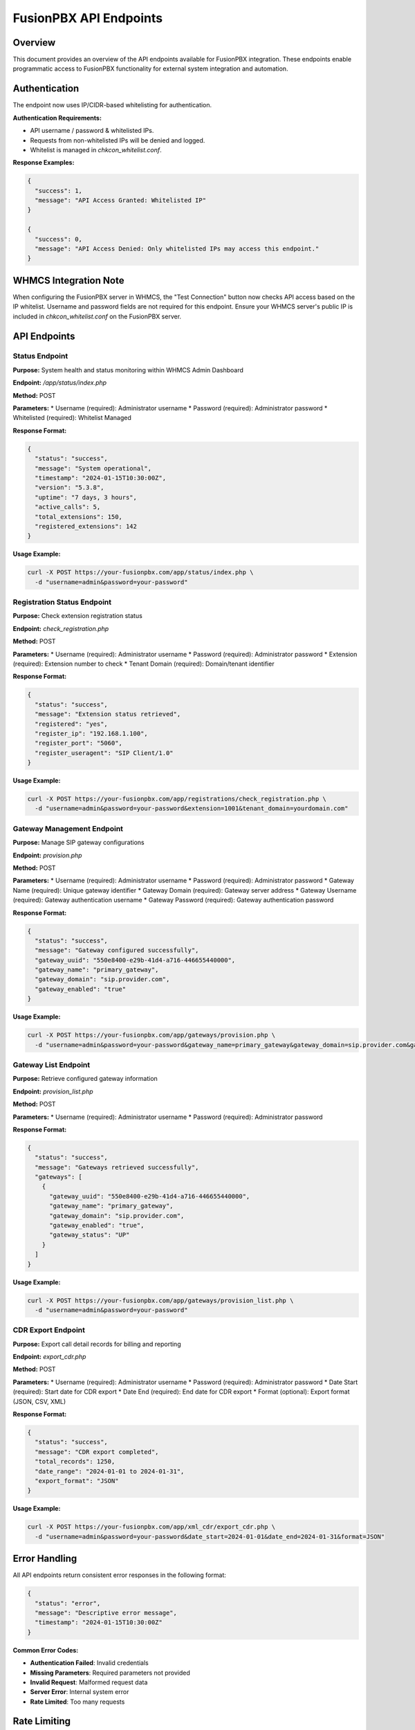 FusionPBX API Endpoints
======================

Overview
--------

This document provides an overview of the API endpoints available for FusionPBX integration. These endpoints enable programmatic access to FusionPBX functionality for external system integration and automation.

Authentication
--------------

The endpoint now uses IP/CIDR-based whitelisting for authentication.

**Authentication Requirements:**

* API username / password & whitelisted IPs.
* Requests from non-whitelisted IPs will be denied and logged.
* Whitelist is managed in `chkcon_whitelist.conf`.

**Response Examples:**

.. code-block:: json

    {
      "success": 1,
      "message": "API Access Granted: Whitelisted IP"
    }

    {
      "success": 0,
      "message": "API Access Denied: Only whitelisted IPs may access this endpoint."
    }

WHMCS Integration Note
----------------------

When configuring the FusionPBX server in WHMCS, the "Test Connection" button now checks API access based on the IP whitelist. Username and password fields are not required for this endpoint. Ensure your WHMCS server's public IP is included in `chkcon_whitelist.conf` on the FusionPBX server.

API Endpoints
-------------

Status Endpoint
~~~~~~~~~~~~~~~

**Purpose:** System health and status monitoring within WHMCS Admin Dashboard

**Endpoint:** `/app/status/index.php`

**Method:** POST

**Parameters:**
* Username (required): Administrator username
* Password (required): Administrator password
* Whitelisted (required): Whitelist Managed

**Response Format:**

.. code-block:: json

    {
      "status": "success",
      "message": "System operational",
      "timestamp": "2024-01-15T10:30:00Z",
      "version": "5.3.8",
      "uptime": "7 days, 3 hours",
      "active_calls": 5,
      "total_extensions": 150,
      "registered_extensions": 142
    }

**Usage Example:**

.. code-block:: bash

    curl -X POST https://your-fusionpbx.com/app/status/index.php \
      -d "username=admin&password=your-password"

Registration Status Endpoint
~~~~~~~~~~~~~~~~~~~~~~~~~~~

**Purpose:** Check extension registration status

**Endpoint:** `check_registration.php`

**Method:** POST

**Parameters:**
* Username (required): Administrator username
* Password (required): Administrator password
* Extension (required): Extension number to check
* Tenant Domain (required): Domain/tenant identifier

**Response Format:**

.. code-block:: json

    {
      "status": "success",
      "message": "Extension status retrieved",
      "registered": "yes",
      "register_ip": "192.168.1.100",
      "register_port": "5060",
      "register_useragent": "SIP Client/1.0"
    }

**Usage Example:**

.. code-block:: bash

    curl -X POST https://your-fusionpbx.com/app/registrations/check_registration.php \
      -d "username=admin&password=your-password&extension=1001&tenant_domain=yourdomain.com"

Gateway Management Endpoint
~~~~~~~~~~~~~~~~~~~~~~~~~~

**Purpose:** Manage SIP gateway configurations

**Endpoint:** `provision.php`

**Method:** POST

**Parameters:**
* Username (required): Administrator username
* Password (required): Administrator password
* Gateway Name (required): Unique gateway identifier
* Gateway Domain (required): Gateway server address
* Gateway Username (required): Gateway authentication username
* Gateway Password (required): Gateway authentication password

**Response Format:**

.. code-block:: json

    {
      "status": "success",
      "message": "Gateway configured successfully",
      "gateway_uuid": "550e8400-e29b-41d4-a716-446655440000",
      "gateway_name": "primary_gateway",
      "gateway_domain": "sip.provider.com",
      "gateway_enabled": "true"
    }

**Usage Example:**

.. code-block:: bash

    curl -X POST https://your-fusionpbx.com/app/gateways/provision.php \
      -d "username=admin&password=your-password&gateway_name=primary_gateway&gateway_domain=sip.provider.com&gateway_username=account&gateway_password=password"

Gateway List Endpoint
~~~~~~~~~~~~~~~~~~~~

**Purpose:** Retrieve configured gateway information

**Endpoint:** `provision_list.php`

**Method:** POST

**Parameters:**
* Username (required): Administrator username
* Password (required): Administrator password

**Response Format:**

.. code-block:: json

    {
      "status": "success",
      "message": "Gateways retrieved successfully",
      "gateways": [
        {
          "gateway_uuid": "550e8400-e29b-41d4-a716-446655440000",
          "gateway_name": "primary_gateway",
          "gateway_domain": "sip.provider.com",
          "gateway_enabled": "true",
          "gateway_status": "UP"
        }
      ]
    }

**Usage Example:**

.. code-block:: bash

    curl -X POST https://your-fusionpbx.com/app/gateways/provision_list.php \
      -d "username=admin&password=your-password"

CDR Export Endpoint
~~~~~~~~~~~~~~~~~~

**Purpose:** Export call detail records for billing and reporting

**Endpoint:** `export_cdr.php`

**Method:** POST

**Parameters:**
* Username (required): Administrator username
* Password (required): Administrator password
* Date Start (required): Start date for CDR export
* Date End (required): End date for CDR export
* Format (optional): Export format (JSON, CSV, XML)

**Response Format:**

.. code-block:: json

    {
      "status": "success",
      "message": "CDR export completed",
      "total_records": 1250,
      "date_range": "2024-01-01 to 2024-01-31",
      "export_format": "JSON"
    }

**Usage Example:**

.. code-block:: bash

    curl -X POST https://your-fusionpbx.com/app/xml_cdr/export_cdr.php \
      -d "username=admin&password=your-password&date_start=2024-01-01&date_end=2024-01-31&format=JSON"

Error Handling
-------------

All API endpoints return consistent error responses in the following format:

.. code-block:: json

    {
      "status": "error",
      "message": "Descriptive error message",
      "timestamp": "2024-01-15T10:30:00Z"
    }

**Common Error Codes:**

* **Authentication Failed**: Invalid credentials
* **Missing Parameters**: Required parameters not provided
* **Invalid Request**: Malformed request data
* **Server Error**: Internal system error
* **Rate Limited**: Too many requests

Rate Limiting
-------------

API endpoints implement rate limiting to prevent abuse and ensure system stability.

**Rate Limits:**

* **Standard Endpoints**: 100 requests per minute
* **CDR Export**: 10 requests per minute
* **Gateway Operations**: 50 requests per minute

**Rate Limit Headers:**

.. code-block:: text

    X-RateLimit-Limit: 100
    X-RateLimit-Remaining: 95
    X-RateLimit-Reset: 1642234560

Security Considerations
----------------------

**Network Security:**

* Use HTTPS for all API communications
* Implement proper firewall rules
* Consider VPN access for sensitive operations

**Authentication Security:**

* Use strong, unique passwords
* Implement API key rotation
* Monitor authentication attempts

**Data Protection:**

* Encrypt sensitive data in transit
* Implement proper access controls
* Regular security audits

**Monitoring and Logging:**

* Log all API access attempts
* Monitor for suspicious activity
* Regular security assessments 
